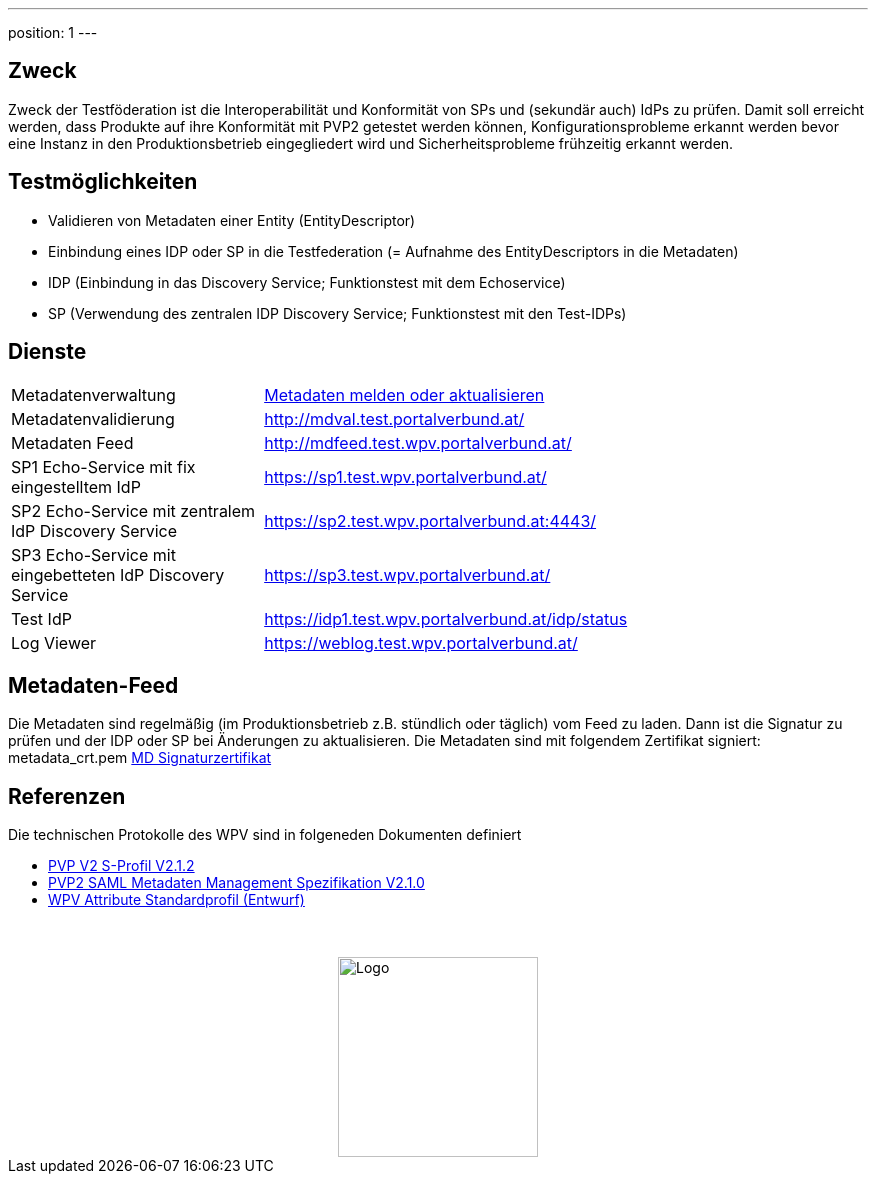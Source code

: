 ---
position: 1
---

:showtitle:
:page-shortname: index
:page-title: Home
:page-description: Wirtschaftsportalverbund Testföderation (Home)
ifdef::env-github,env-browser[:outfilesuffix: .adoc]

== Zweck
Zweck der Testföderation ist die Interoperabilität und Konformität von SPs und (sekundär auch) IdPs
zu prüfen. Damit soll erreicht werden, dass Produkte auf ihre Konformität mit PVP2 getestet werden
können, Konfigurationsprobleme erkannt werden bevor eine Instanz in den Produktionsbetrieb
eingegliedert wird und Sicherheitsprobleme frühzeitig erkannt werden.

== Testmöglichkeiten

* Validieren von Metadaten einer Entity (EntityDescriptor)
* Einbindung eines IDP oder SP in die Testfederation (= Aufnahme des EntityDescriptors in die Metadaten)
* IDP (Einbindung in das Discovery Service; Funktionstest mit dem Echoservice)
* SP (Verwendung des zentralen IDP Discovery Service; Funktionstest mit den Test-IDPs)


== Dienste
[width="100%", cols="5,12"]
|====================
|Metadatenverwaltung | link:metadataupload.html[Metadaten melden oder aktualisieren]
|Metadatenvalidierung | http://mdval.test.portalverbund.at/
|Metadaten Feed |http://mdfeed.test.wpv.portalverbund.at/
|SP1 Echo-Service mit fix eingestelltem IdP | https://sp1.test.wpv.portalverbund.at/
|SP2 Echo-Service mit zentralem IdP Discovery Service | https://sp2.test.wpv.portalverbund.at:4443/
|SP3 Echo-Service mit eingebetteten IdP Discovery Service | https://sp3.test.wpv.portalverbund.at/
|Test IdP | https://idp1.test.wpv.portalverbund.at/idp/status
|Log Viewer | https://weblog.test.wpv.portalverbund.at/
|====================

== Metadaten-Feed

Die Metadaten sind regelmäßig (im Produktionsbetrieb z.B. stündlich oder täglich) vom
Feed zu laden. Dann ist die Signatur zu prüfen und der IDP oder SP bei Änderungen zu 
aktualisieren. Die Metadaten sind mit folgendem Zertifikat signiert:
metadata_crt.pem
link:files/metadata_crt.pem[MD Signaturzertifikat]


== Referenzen
Die technischen Protokolle des WPV sind in folgeneden Dokumenten definiert

++++
<ul><li>
<a href="http://reference.e-government.gv.at/fileadmin/user_upload/PVP2-S-Profil_2-1-2_20150601.pdf">PVP V2 S-Profil V2.1.2</a>
</li><li>
<a href="https://www.ref.gv.at/fileadmin/user_upload/PVP2-S-MD_2-1-2_20150601.pdf">PVP2 SAML Metadaten Management Spezifikation V2.1.0</a>
</li><li>
<a href="files/WPV-Attribute.pdf">WPV Attribute Standardprofil (Entwurf)</a>
</li></ul>
<img src="images/logo.png" alt="Logo" style="display: block; margin-top: 3.5em; margin-left: auto; margin-right: auto; width: 200px;">
++++
